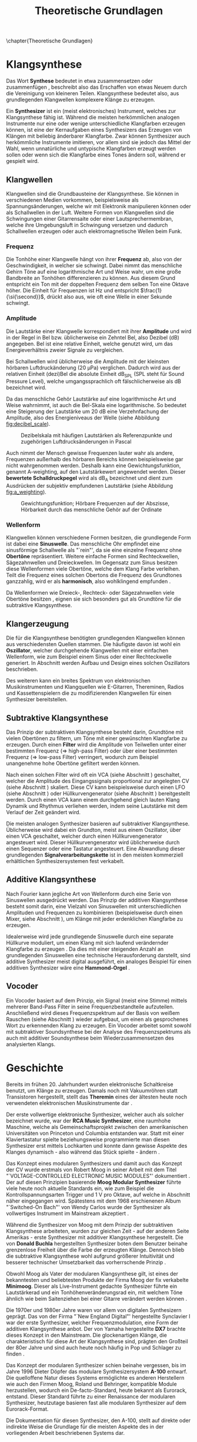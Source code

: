 #+TITLE: Theoretische Grundlagen
#+bibliography: ../references.bib
\chapter{Theoretische Grundlagen}

* Klangsynthese
Das Wort *Synthese* bedeutet in etwa zusammensetzen oder zusammenfügen \cite{duden:synthese}, beschreibt also das Erschaffen von etwas Neuem durch die Vereinigung von kleineren Teilen. Klangsynthese bedeutet also, aus grundlegenden Klangwellen komplexere Klänge zu erzeugen.

Ein *Synthesizer* ist ein (meist elektronisches) Instrument, welches zur Klangsynthese fähig ist. Während die meisten herkömmlichen analogen Instrumente nur eine oder wenige unterschiedliche Klangfarben erzeugen können, ist eine der Kernaufgaben eines Synthesizers das Erzeugen von Klängen mit beliebig änderbarer Klangfarbe. Zwar können Synthesizer auch herkömmliche Instrumente imitieren, vor allem sind sie jedoch das Mittel der Wahl, wenn unnatürliche und untypische Klangfarben erzeugt werden sollen oder wenn sich die Klangfarbe eines Tones ändern soll, während er gespielt wird.

** Klangwellen
Klangwellen sind die Grundbausteine der Klangsynthese. Sie können in verschiedenen Medien vorkommen, beispielsweise als Spannungsänderungen, welche wir mit Elektronik manipulieren können oder als Schallwellen in der Luft. Weitere Formen von Klangwellen sind die Schwingungen einer Gitarrensaite oder einer Lautsprechermembran, welche ihre Umgebungsluft in Schwingung versetzen und dadurch Schallwellen erzeugen oder auch elektromagnetische Wellen beim Funk.

*** Frequenz \label{frequenz}
Die Tonhöhe einer Klangwelle hängt von ihrer *Frequenz* ab, also von der Geschwindigkeit, in welcher sie schwingt. Dabei nimmt das menschliche Gehirn Töne auf eine logarithmische Art und Weise wahr, um eine große Bandbreite an Tonhöhen differenzieren zu können. Aus diesem Grund entspricht ein Ton mit der doppelten Frequenz dem selben Ton eine Oktave höher. Die Einheit für Frequenzen ist \si{\hertz} und entspricht $\frac{1}{\si{\second}}$, drückt also aus, wie oft eine Welle in einer Sekunde schwingt.

*** Amplitude \label{amplitude}
Die Lautstärke einer Klangwelle korrespondiert mit ihrer *Amplitude* und wird in der Regel in Bel bzw. üblicherweise ein Zehntel Bel, also Dezibel (\si{\dB}) angegeben. Bel ist eine relative Einheit, welche genutzt wird, um das Energieverhältnis zweier Signale zu vergleichen.

Bei Schallwellen wird üblicherweise die Amplitude mit der kleinsten hörbaren Luftdruckänderung (\SI{20}{\micro\pascal}) verglichen. Dadurch wird aus der relativen Einheit (dezi)Bel die absolute Einheit \si{\dB}_{SPL} (SPL steht für Sound Pressure Level), welche umgangssprachlich oft fälschlicherweise als \si{\dB} bezeichnet wird.

Da das menschliche Gehör Lautstärke auf eine logarithmische Art und Weise wahrnimmt, ist auch die Bel-Skala eine logarithmische. So bedeutet eine Steigerung der Lautstärke um 20 \si{\dB} eine Verzehnfachung der Amplitude, also des Energieniveaus der Welle (siehe Abbildung [[fig:decibel_scale]]).

#+attr_latex: :height 200px
#+CAPTION: Dezibelskala mit häufigen Lautstärken als Referenzpunkte und zugehörigen Luftdrucksänderungen in Pascal \cite{at:decibels}
#+NAME: fig:decibel_scale
[[file:///home/felixp/Documents/diplomarbeit/dokumentation/figures/decibel_scale.png]]

Auch nimmt der Mensch gewisse Frequenzen lauter wahr als andere, Frequenzen außerhalb des hörbaren Bereichs können beispielsweise gar nicht wahrgenommen werden. Deshalb kann eine Gewichtungsfunktion, genannt A-weighting, auf den Lautstärkewert angewendet werden. Dieser *bewertete Schalldruckpegel* wird als \si{\dB}_{A} bezeichnet und dient zum Ausdrücken der subjektiv empfundenen Lautstärke (siehe Abbildung [[fig:a_weighting]]).

#+attr_latex: :width 250px
#+CAPTION: Gewichtungsfunktion; Hörbare Frequenzen auf der Abszisse, Hörbarkeit durch das menschliche Gehör auf der Ordinate \cite{at:decibels}
#+NAME: fig:a_weighting
[[file:///home/felixp/Documents/diplomarbeit/dokumentation/figures/a_weighting.png]]

*** Wellenform
Klangwellen können verschiedene Formen besitzen, die grundlegende Form ist dabei eine *Sinuswelle*. Das menschliche Ohr empfindet eine sinusförmige Schallwelle als "`rein"', da sie eine einzelne Frequenz ohne *Obertöne* repräsentiert. Weitere einfache Formen sind Rechteckwellen, Sägezahnwellen und Dreieckwellen. Im Gegensatz zum Sinus besitzen diese Wellenformen viele Obertöne, welche dem Klang Farbe verleihen. Teilt die Frequenz eines solchen Obertons die Frequenz des Grundtones ganzzahlig, wird er als *harmonisch*, also wohlklingend empfunden \cite{obertoene}.

Da Wellenformen wie Dreieck-, Rechteck- oder Sägezahnwellen viele Obertöne besitzen \cite{swphonetics:waveforms}, eignen sie sich besonders gut als Grundtöne für die subtraktive Klangsynthese. 

** Klangerzeugung
Die für die Klangsynthese benötigten grundlegenden Klangwellen können aus verschiedensten Quellen stammen. Die häufigste davon ist wohl ein *Oszillator*, welcher durchgehende Klangwellen mit einer einfachen Wellenform, wie zum Beispiel einem Sinus oder einer Rechteckwelle generiert. In Abschnitt \ref{Osci} werden Aufbau und Design eines solchen Oszillators beschrieben.

Des weiteren kann ein breites Spektrum von elektronischen Musikinstrumenten und Klangquellen wie E-Gitarren, Thereminen, Radios und Kassettenspielern die zu modifizierenden Klangwellen für einen Synthesizer bereitstellen.

\pagebreak

** Subtraktive Klangsynthese \label{subKS}
Das Prinzip der subtraktiven Klangsynthese besteht darin, Grundtöne mit vielen Obertönen zu filtern, um Töne mit einer gewünschten Klangfarbe zu erzeugen. Durch einen *Filter* wird die Amplitude von Teilwellen unter einer bestimmten Frequenz (=> high-pass Filter) oder über einer bestimmten Frequenz (=> low-pass Filter) verringert, wodurch zum Beispiel unangenehme hohe Obertöne gefiltert werden können.

Nach einen solchen Filter wird oft ein \ac{VCA} (siehe Abschnitt \ref{VCA}) geschaltet, welcher die Amplitude des Eingangssignals proportional zur angelegten \acl{CV} (siehe Abschnitt \ref{CV}) skaliert. Diese \acl{CV} kann beispielsweise durch einen \ac{LFO} (siehe Abschnitt \ref{LFO}) oder Hüllkurvengenerator (siehe Abschnitt \ref{AR}) bereitgestellt werden. Durch einen \ac{VCA} kann einem durchgehend gleich lauten Klang Dynamik und Rhythmus verliehen werden, indem seine Lautstärke mit dem Verlauf der Zeit geändert wird.

Die meisten analogen Synthesizer basieren auf subtraktiver Klangsynthese. Üblicherweise wird dabei ein Grundton, meist aus einem Oszillator, über einen \ac{VCA} geschaltet, welcher durch einen Hüllkurvengenerator angesteuert wird. Dieser Hüllkurvengenerator wird üblicherweise durch einen Sequenzer oder eine Tastatur angesteuert. Eine Abwandlung dieser grundlegenden *Signalverarbeitungskette* ist in den meisten kommerziell erhältlichen Synthesizersystemen fest verkabelt.

** Additive Klangsynthese
Nach Fourier kann jegliche Art von Wellenform durch eine Serie von Sinuswellen ausgedrückt werden. Das Prinzip der additiven Klangsynthese besteht somit darin, eine Vielzahl von Sinuswellen mit unterschiedlichen Amplituden und Frequenzen zu kombinieren \cite{soundtraining:synthesis} (beispielsweise durch einen Mixer, siehe Abschnitt \ref{Mixer}), um Klänge mit jeder erdenklichen Klangfarbe zu erzeugen.

\pagebreak

Idealerweise wird jede grundlegende Sinuswelle durch eine separate Hüllkurve moduliert, um einen Klang mit sich laufend verändernder Klangfarbe zu erzeugen \cite{raffaseder}. Da dies mit einer steigenden Anzahl an grundlegenden Sinuswellen eine technische Herausforderung darstellt, sind additive Synthesizer meist digital ausgeführt, ein analoges Beispiel für einen additiven Synthesizer wäre eine *Hammond-Orgel* \cite{delamar:synthesis}.

** Vocoder
Ein Vocoder basiert auf dem Prinzip, ein Signal (meist eine Stimme) mittels mehrerer Band-Pass Filter in seine Frequenzbestandteile aufzuteilen. Anschließend wird dieses Frequenzspektrum auf der Basis von weißem Rauschen (siehe Abschnitt \ref{Noise}) wieder aufgebaut, um einen als gesprochenes Wort zu erkennenden Klang zu erzeugen. Ein Vocoder arbeitet somit sowohl mit subtraktiver Soundsynthese bei der Analyse des Frequenzspektrums als auch mit additiver Soundsynthese beim Wiederzusammensetzen des analysierten Klangs.

* Geschichte
Bereits im frühen 20. Jahrhundert wurden elektronische Schaltkreise benutzt, um Klänge zu erzeugen. Damals noch mit Vakuumröhren statt Transistoren hergestellt, stellt das *Theremin* eines der ältesten heute noch verwendeten elektronischen Musikinstrumente dar \cite{thomann:theremin}. 

Der erste vollwertige elektronische Synthesizer, welcher auch als solcher bezeichnet wurde, war der *RCA Music Synthesizer*, eine raumhohe Maschine, welche als Gemeinschaftsprojekt zwischen den amerikanischen Universitäten von Princeton und Columbia entstanden war. Statt mit einer Klaviertastatur spielte beziehungsweise programmierte man diesen Synthesizer erst mittels Lochkarten und konnte dann gewisse Aspekte des Klanges dynamisch - also während das Stück spielte - ändern \cite{adafruit:RCA}.

\pagebreak

Das Konzept eines modularen Synthesizers und damit auch das Konzept der \acl{CV} wurde erstmals von Robert Moog in seiner Arbeit mit dem Titel "`VOLTAGE-CONTROLLED ELECTRONIC MUSIC MODULES"' dokumentiert \cite{moog1964}. Der auf diesen Prinzipien basierende *Moog Modular Synthesizer* führte viele heute noch aktuelle Standards ein, wie zum Beispiel die Kontrollspannungsarten Trigger und \SI{1}{\volt} pro Oktave, auf welche in Abschnitt \ref{CV} näher eingegangen wird. Spätestens mit dem 1968 erschienenen Album "`Switched-On Bach"' von Wendy Carlos wurde der Synthesizer als vollwertiges Instrument im Mainstream akzeptiert \cite{yamaha:history} \cite{120years:moog}. 

Während die Synthesizer von Moog mit dem Prinzip der subtraktiven Klangsynthese arbeiteten, wurden zur gleichen Zeit - auf der anderen Seite Amerikas - erste Synthesizer mit additiver Klangsynthese hergestellt. Die von *Donald Buchla* hergestellten Synthesizer boten dem Benutzer beinahe grenzenlose Freiheit über die Farbe der erzeugten Klänge. Dennoch blieb die subtraktive Klangsynthese wohl aufgrund größerer Intuitivität und besserer technischer Umsetzbarkeit das vorherrschende Prinzip \cite{120years:buchla}. 

Obwohl Moog als Vater der modularen Klangsynthese gilt, ist eines der bekanntesten und beliebtesten Produkte der Firma Moog der fix verkabelte *Minimoog*. Dieser als Live-Instrument gedachte Synthesizer führte ein Lautstärkerad und ein Tonhöhenveränderungsrad ein, mit welchem Töne ähnlich wie beim Saitenziehen bei einer Gitarre verändert werden können \cite{120years:moog}.

Die 1970er und 1980er Jahre waren vor allem von digitalen Synthesizern geprägt. Das von der Firma "`New England Digital"' hergestellte Synclavier I war der erste Synthesizer, welcher Frequenzmodulation, eine Form der additiven Klangsynthese anbot. Der von Yamaha hergestellte *DX7* brachte dieses Konzept in den Mainstream. Die glockenartigen Klänge, die charakteristisch für diese Art der Klangsynthese sind, prägten den Großteil der 80er Jahre und sind auch heute noch häufig in Pop und Schlager zu finden \cite{yamaha:history}.

\pagebreak

Das Konzept der modularen Synthesizer schien beinahe vergessen, bis im Jahre 1996 Dieter Döpfer das modulare Synthesizersystem *A-100* entwarf. Die quelloffene Natur dieses Systems ermöglichte es anderen Herstellern wie auch den Firmen Moog, Roland und Behringer, kompatible Module herzustellen, wodurch ein De-facto-Standard, heute bekannt als Eurorack, entstand. Dieser Standard führte zu einer Renaissance der modularen Synthesizer, heutzutage basieren fast alle modularen Synthesizer auf dem Eurorack-Format.

Die Dokumentation für diesen Synthesizer, den A-100, stellt auf direkte oder indirekte Weise die Grundlage für die meisten Aspekte des in der vorliegenden Arbeit beschriebenen Systems dar.

* Das Eurorack-Format

Der 1996 von der Doepfer Musikelektronik GmbH veröffentlichte A-100 Synthesizer benutzte für viele Zwecke bereits etablierte Maße und Werte. Beispielweise werden die durch den Moog Modular Synthesizer popularisierten Kontrollspannungsarten benutzt. Auch die physischen Dimensionen der Module basierten auf einem bereits vorhandenen Standard, dem Eurocard-Standard (IEEE 1101.1). Der Begriff Eurorack stammt wohl vom Namen dieses Standards ab. Bald nach der Veröffentlichung des A-100 wurden kompatible Module von anderen Herstellern veröffentlicht, wodurch das Eurorack-Format zum De-facto-Standard für modulare Synthesizer wurde. Heute gibt es tausende von Eurorack-Modulen, hergestellt von bekannten Firmen wie Moog, Roland, Behringer und auf Eurorack spezialisierten Herstellern wie Make Noise und Intellijel. Des Weiteren gibt es eine lebendige DIY-Szene mit vielen öffentlichen und quelloffenen Designs, Anleitungen, Schematics und vorgefertigten Kits zum Zusammenbauen.

\newpage

** Kontrollspannung \label{CV}
\acl{CV}, im englischen als Control Voltage oder \acs{CV} bezeichnet, wird benutzt, wenn bestimmte Parameter eines Moduls nicht nur vom Benutzer (etwa durch Knöpfe, Potentiometer, etc.), sondern auch durch andere Module ansteuerbar sein sollen. So kann beispielsweise die Frequenz eines \acs{VCO}, der Cutoff eines spannungskontrollierten Filters, im englischen Voltage Controlled Filter (\acs{VCF}), oder Attack- und Releaselänge einer Hüllkurve mithilfe von \acl{CV} festgelegt werden. \aclp{CV} können aus verschiedensten Quellen stammen, dabei gibt es viele Module, welche auf das Generieren von \aclp{CV} spezialisiert sind, beispielsweise Hüllkurvengeneratoren und \acp{LFO}. Doch auch klassische Audiosignale können als \acl{CV} benutzt werden.

Besonders für modulare Synthesizer, wie es ein Eurorack-System ist, hat dieses Konzept einen hohen Stellenwert, da bei solchen Systemen Audiosignale und \acl{CV}en nicht fix verkabelt sind, sondern vom Benutzer flexibel mit \SI{3.5}{\milli\meter} mono Klinkensteckern, sogenannten *Patchkabeln*, geschaltet werden können. Der Unterschied zwischen Audiosignalen und \acl{CV} liegt rein im Verwendungszweck, oft können auch Audiosignale als \acl{CV} dienen. Es gibt verschiedene Arten von \acl{CV}en, welche sich ebenfalls primär durch ihren Verwendungszweck unterscheiden:

*** Trigger
Triggersignale sind steigende Flanken, meist direkt gefolgt von einer fallenden Flanke, zwischen \SI{0}{\volt} und \SI{5}{\volt}. Ihr Zweck ist es, Prozesse, wie etwa das Fortschreiten eines Sequencers, auszulösen.

\newpage

*** Gate
Ähnlich wie ein Triggersignal ist ein Gate eine steigende Flanke gefolgt von einer fallenden Flanke zwsichen \SI{0}{\volt} und \SI{5}{\volt}. Im Unterschied zum Trigger ist jedoch der zeitliche Abstand zwischen steigender und fallender Flanke oft beträchtlich länger und spielt eine wichtige Rolle. Gate-Signale werden oft verwendet, um den Zustand einer Keyboardtaste zu beschreiben.

*** Hüllkurve
Eine Hüllkurve ist eine Art von \acl{CV} bei welcher die genauen Spannungswerte im Verlauf der Zeit eine wichtige Rolle spielen. Oft werden Hüllkurven zum Ansteuern von \acp{VCA} oder \acp{VCF} benutzt. Eine beliebte Form einer Hüllkurve ist \ac{ADSR} (siehe Abbildung [[fig:adsr]]), diese beschreibt den Verlauf der Lautstärke eines Tones beim Drücken einer Taste \cite{envelopes}.

**** *Attack:*
Der "'Attack"' Wert gibt an, wie lange der Ton nach dem Drücken der Taste braucht, um auf seine maximale Lautstärke anzuschwellen.

**** *Decay:*
Nachdem der Ton seine maximale Lautstärke erreicht hat, schwillt er auf eine niedrigere Lautstärke ab. Der Decay-Wert, gibt an, wie lange der Ton benötigt, um diese niedrigere Lautstärke zu erreichen.

**** *Sustain:*
Im Unterschied zu den anderen Parametern ist der Sustain-Wert eine Amplitude anstatt einer Zeit. Der eingestellte Wert gibt an, auf welche Lautstärke das Signal nach dem Ablaufen der Decay-Zeit abschwillt. Die eingestellte Lautstärke ist konstant, solange die Taste gedrückt bleibt.

**** *Release:*
Nach dem Loslassen der Taste benötigt der Ton eine gewisse Zeit, um vollständig abzuschwellen.  Diese Zeit wird über den Release-Parameter eingestellt.

#+attr_latex: :width 250px
#+CAPTION: Der zeitliche Verlauf einer ADSR Hüllkurve; die Amplitudenwerte auf der Ordinate entsprechen bei einem Hüllkurvengenerator den ausgegebenen Kontrollspannungswerten  \cite{envelopes}
#+NAME: fig:adsr
[[file:///home/felixp/Documents/diplomarbeit/dokumentation/figures/ADSR.jpg]]

*** Volt per Octave
Die meisten \acsp{VCO} folgen der 1964 von Moog eingeführten Konvention, dass ihre Frequenz auf eine logarithmische Art und Weise von der \acl{CV} abhängt \cite{moog1964}. Dabei resultiert die Zunahme der \acl{CV} um \SI{1}{\volt} in der Verdoppelung der Frequenz des generierten Signals (1 Oktave).

*** Audio
Audiosignale sind Spannungen, die meist zwischen \SI{-0.5}{\volt} und \SI{0.5}{\volt} schwingen. Sie können an einen Verstärker oder Lautsprecher angelegt werden, um Schall zu erzeugen oder zur Weiterverarbeitung von einem Modul zum anderen geschickt und sogar als \acl{CV} verwendet werden. 


\newpage

** Gehäuse
Das Gehäuse muss so dimensioniert sein, dass es Eurorack-Module beherbergen kann. Diese basieren, wie bereits erwähnt, auf dem Eurocard Standard. Wichtig ist dabei vor allem der vertikale Abstand der Schienen, auf welchen die Module befestigt werden. Dieser misst laut der System A100 Anleitung von Doepfer 3 \acp{HE} \cite{doepfer:A-100}. 1 \ac{HE} beträgt dabei \SI{44.45}{\milli\meter} oder $1\frac{3}{4}$ Zoll. Die Breite der Module beträgt ein Vielfaches von \SI{5.08}{\milli\meter}, beziehungsweise 0.2 Zoll. Manche Gehäuse, wie beispielsweise die von der Firma Intellijel können auch Module beherbergen, die nur eine Höheneinheit hoch sind.

